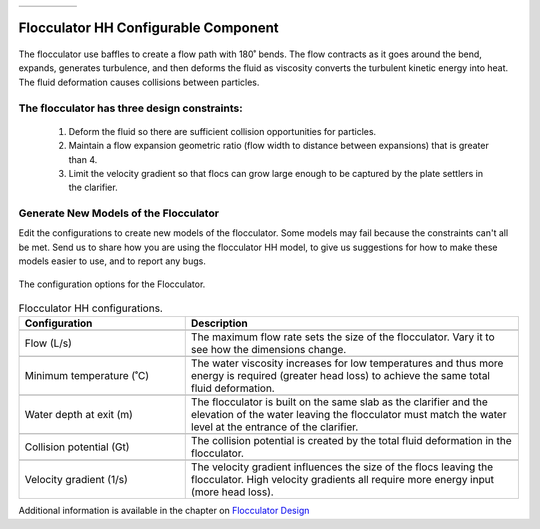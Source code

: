 .. list-table::
   :widths: 40 45 35 30
   :header-rows: 0

   * - |ACRlogowithname|
     - |feedback|
     - |textbook|
     - |donate|

.. _title_Flocculator_HH_Configurable_Component:

********************************************
Flocculator HH Configurable Component
********************************************

.. _figure_FlocHH:

.. figure:: ./Images/FlocHH.png
    :width: 500px
    :align: center
    :alt: Flocculator

    The flocculator use baffles to create a flow path with 180˚ bends. The flow contracts as it goes around the bend, expands, generates turbulence, and then deforms the fluid as viscosity converts the turbulent kinetic energy into heat. The fluid deformation causes collisions between particles.


The flocculator has three design constraints:
=============================================

  #. Deform the fluid so there are sufficient collision opportunities for particles.
  #. Maintain a flow expansion geometric ratio (flow width to distance between expansions) that is greater than 4.
  #. Limit the velocity gradient so that flocs can grow large enough to be captured by the plate settlers in the clarifier.

Generate New Models of the Flocculator
========================================

Edit the configurations to create new models of the flocculator. Some models may fail because the constraints can't all be met. Send us |feedback| to share how you are using the flocculator HH model, to give us suggestions for how to make these models easier to use, and to report any bugs.

.. _figure_configFloc:

.. figure:: ./Images/configFlocHH.png
    :width: 300px
    :align: center
    :alt: Flocculator configuration

    The configuration options for the Flocculator.

.. csv-table:: Flocculator HH configurations.
   :header: "Configuration", "Description"
   :align: left
   :widths: 50, 100

   "",""
   "Flow (L/s)", "The maximum flow rate sets the size of the flocculator. Vary it to see how the dimensions change."
   "",""
   Minimum temperature (˚C), The water viscosity increases for low temperatures and thus more energy is required (greater head loss) to achieve the same total fluid deformation.
   "",""
   Water depth at exit (m), The flocculator is built on the same slab as the clarifier and the elevation of the water leaving the flocculator must match the water level at the entrance of the clarifier.
   "",""
   Collision potential (Gt), The collision potential is created by the total fluid deformation in the flocculator.
   "",""
   Velocity gradient (1/s), The velocity gradient influences the size of the flocs leaving the flocculator. High velocity gradients all require more energy input (more head loss).

Additional information is available in the chapter on `Flocculator Design <https://aguaclara.github.io/Textbook/Flocculation/Floc_Design.html>`_


.. |donate| image:: ./Images/donate.png
  :target: https://www.aguaclarareach.org/donate-now
  :height: 30

.. |textbook| image:: ./Images/textbook.png
  :target: https://aguaclara.github.io/Textbook/AIDE/AIDE.html
  :height: 30

.. |ACRlogowithname| image:: ./Images/ACRlogowithname.png
  :target: https://www.aguaclarareach.org/
  :height: 30

.. |feedback| image:: ./Images/feedback.png
  :target: https://forms.gle/cqDPapYkcSmLnDu4A
  :height: 30
